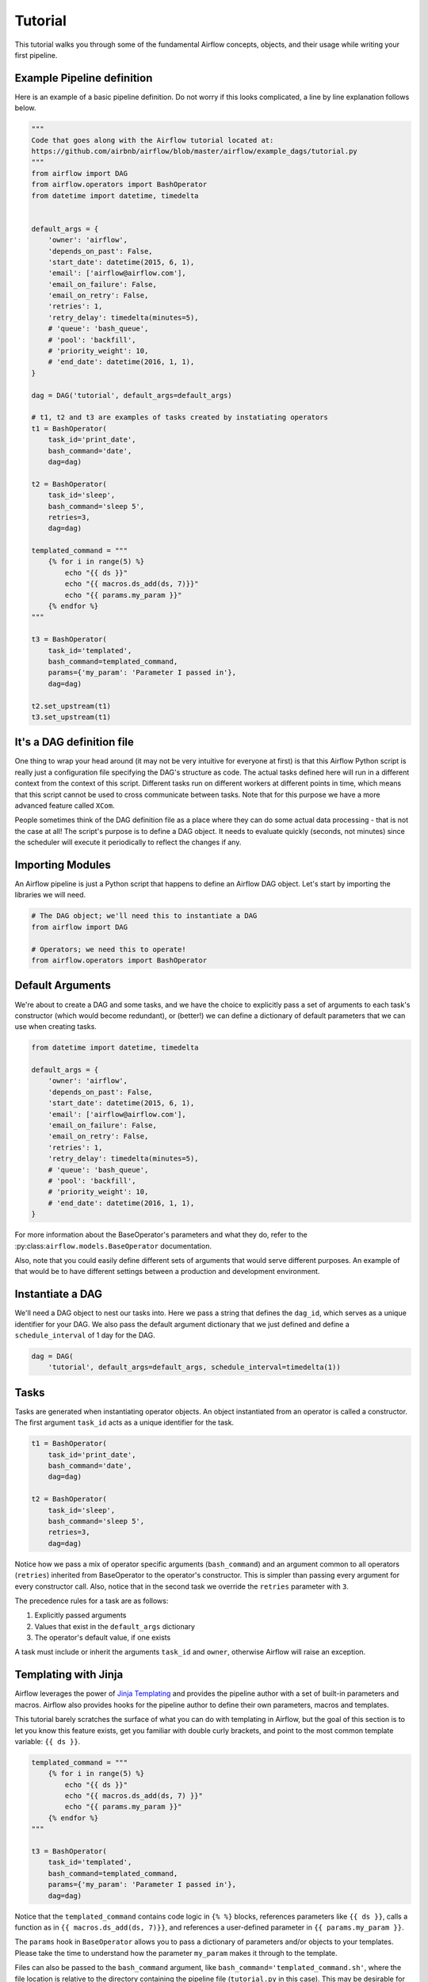 
Tutorial
================

This tutorial walks you through some of the fundamental Airflow concepts,
objects, and their usage while writing your first pipeline.

Example Pipeline definition
---------------------------

Here is an example of a basic pipeline definition. Do not worry if this looks
complicated, a line by line explanation follows below.

.. code:: python

    """
    Code that goes along with the Airflow tutorial located at:
    https://github.com/airbnb/airflow/blob/master/airflow/example_dags/tutorial.py
    """
    from airflow import DAG
    from airflow.operators import BashOperator
    from datetime import datetime, timedelta


    default_args = {
        'owner': 'airflow',
        'depends_on_past': False,
        'start_date': datetime(2015, 6, 1),
        'email': ['airflow@airflow.com'],
        'email_on_failure': False,
        'email_on_retry': False,
        'retries': 1,
        'retry_delay': timedelta(minutes=5),
        # 'queue': 'bash_queue',
        # 'pool': 'backfill',
        # 'priority_weight': 10,
        # 'end_date': datetime(2016, 1, 1),
    }

    dag = DAG('tutorial', default_args=default_args)

    # t1, t2 and t3 are examples of tasks created by instatiating operators
    t1 = BashOperator(
        task_id='print_date',
        bash_command='date',
        dag=dag)

    t2 = BashOperator(
        task_id='sleep',
        bash_command='sleep 5',
        retries=3,
        dag=dag)

    templated_command = """
        {% for i in range(5) %}
            echo "{{ ds }}"
            echo "{{ macros.ds_add(ds, 7)}}"
            echo "{{ params.my_param }}"
        {% endfor %}
    """

    t3 = BashOperator(
        task_id='templated',
        bash_command=templated_command,
        params={'my_param': 'Parameter I passed in'},
        dag=dag)

    t2.set_upstream(t1)
    t3.set_upstream(t1)


It's a DAG definition file
--------------------------

One thing to wrap your head around (it may not be very intuitive for everyone
at first) is that this Airflow Python script is really
just a configuration file specifying the DAG's structure as code.
The actual tasks defined here will run in a different context from
the context of this script. Different tasks run on different workers
at different points in time, which means that this script cannot be used
to cross communicate between tasks. Note that for this
purpose we have a more advanced feature called ``XCom``.

People sometimes think of the DAG definition file as a place where they
can do some actual data processing - that is not the case at all!
The script's purpose is to define a DAG object. It needs to evaluate
quickly (seconds, not minutes) since the scheduler will execute it
periodically to reflect the changes if any.


Importing Modules
-----------------

An Airflow pipeline is just a Python script that happens to define an
Airflow DAG object. Let's start by importing the libraries we will need.

.. code:: python

    # The DAG object; we'll need this to instantiate a DAG
    from airflow import DAG

    # Operators; we need this to operate!
    from airflow.operators import BashOperator

Default Arguments
-----------------
We're about to create a DAG and some tasks, and we have the choice to
explicitly pass a set of arguments to each task's constructor
(which would become redundant), or (better!) we can define a dictionary
of default parameters that we can use when creating tasks.

.. code:: python

    from datetime import datetime, timedelta

    default_args = {
        'owner': 'airflow',
        'depends_on_past': False,
        'start_date': datetime(2015, 6, 1),
        'email': ['airflow@airflow.com'],
        'email_on_failure': False,
        'email_on_retry': False,
        'retries': 1,
        'retry_delay': timedelta(minutes=5),
        # 'queue': 'bash_queue',
        # 'pool': 'backfill',
        # 'priority_weight': 10,
        # 'end_date': datetime(2016, 1, 1),
    }

For more information about the BaseOperator's parameters and what they do,
refer to the :py:class:``airflow.models.BaseOperator`` documentation.

Also, note that you could easily define different sets of arguments that
would serve different purposes. An example of that would be to have
different settings between a production and development environment.


Instantiate a DAG
-----------------

We'll need a DAG object to nest our tasks into. Here we pass a string
that defines the ``dag_id``, which serves as a unique identifier for your DAG.
We also pass the default argument dictionary that we just defined and
define a ``schedule_interval`` of 1 day for the DAG.

.. code:: python

    dag = DAG(
        'tutorial', default_args=default_args, schedule_interval=timedelta(1))

Tasks
-----
Tasks are generated when instantiating operator objects. An object
instantiated from an operator is called a constructor. The first argument
``task_id`` acts as a unique identifier for the task.

.. code:: python

    t1 = BashOperator(
        task_id='print_date',
        bash_command='date',
        dag=dag)

    t2 = BashOperator(
        task_id='sleep',
        bash_command='sleep 5',
        retries=3,
        dag=dag)

Notice how we pass a mix of operator specific arguments (``bash_command``) and
an argument common to all operators (``retries``) inherited
from BaseOperator to the operator's constructor. This is simpler than
passing every argument for every constructor call. Also, notice that in
the second task we override the ``retries`` parameter with ``3``.

The precedence rules for a task are as follows:

1.  Explicitly passed arguments
2.  Values that exist in the ``default_args`` dictionary
3.  The operator's default value, if one exists

A task must include or inherit the arguments ``task_id`` and ``owner``,
otherwise Airflow will raise an exception.

Templating with Jinja
---------------------
Airflow leverages the power of
`Jinja Templating <http://jinja.pocoo.org/docs/dev/>`_  and provides
the pipeline author
with a set of built-in parameters and macros. Airflow also provides
hooks for the pipeline author to define their own parameters, macros and
templates.

This tutorial barely scratches the surface of what you can do with
templating in Airflow, but the goal of this section is to let you know
this feature exists, get you familiar with double curly brackets, and
point to the most common template variable: ``{{ ds }}``.

.. code:: python

    templated_command = """
        {% for i in range(5) %}
            echo "{{ ds }}"
            echo "{{ macros.ds_add(ds, 7) }}"
            echo "{{ params.my_param }}"
        {% endfor %}
    """

    t3 = BashOperator(
        task_id='templated',
        bash_command=templated_command,
        params={'my_param': 'Parameter I passed in'},
        dag=dag)

Notice that the ``templated_command`` contains code logic in ``{% %}`` blocks,
references parameters like ``{{ ds }}``, calls a function as in
``{{ macros.ds_add(ds, 7)}}``, and references a user-defined parameter
in ``{{ params.my_param }}``.

The ``params`` hook in ``BaseOperator`` allows you to pass a dictionary of
parameters and/or objects to your templates. Please take the time
to understand how the parameter ``my_param`` makes it through to the template.

Files can also be passed to the ``bash_command`` argument, like
``bash_command='templated_command.sh'``, where the file location is relative to
the directory containing the pipeline file (``tutorial.py`` in this case). This
may be desirable for many reasons, like separating your script's logic and
pipeline code, allowing for proper code highlighting in files composed in
different languages, and general flexibility in structuring pipelines. It is
also possible to define your ``template_searchpath`` as pointing to any folder
locations in the DAG constructor call.

For more information on the variables and macros that can be referenced
in templates, make sure to read through the :ref:`macros` section

Setting up Dependencies
-----------------------
We have two simple tasks that do not depend on each other. Here's a few ways
you can define dependencies between them:

.. code:: python

    t2.set_upstream(t1)

    # This means that t2 will depend on t1
    # running successfully to run
    # It is equivalent to
    # t1.set_downstream(t2)

    t3.set_upstream(t1)

    # all of this is equivalent to
    # dag.set_dependency('print_date', 'sleep')
    # dag.set_dependency('print_date', 'templated')

Note that when executing your script, Airflow will raise exceptions when
it finds cycles in your DAG or when a dependency is referenced more
than once.

Recap
-----
Alright, so we have a pretty basic DAG. At this point your code should look
something like this:

.. code:: python

    """
    Code that goes along with the Airflow located at:
    http://airflow.readthedocs.org/en/latest/tutorial.html
    """
    from airflow import DAG
    from airflow.operators import BashOperator
    from datetime import datetime, timedelta


    default_args = {
        'owner': 'airflow',
        'depends_on_past': False,
        'start_date': datetime(2015, 6, 1),
        'email': ['airflow@airflow.com'],
        'email_on_failure': False,
        'email_on_retry': False,
        'retries': 1,
        'retry_delay': timedelta(minutes=5),
        # 'queue': 'bash_queue',
        # 'pool': 'backfill',
        # 'priority_weight': 10,
        # 'end_date': datetime(2016, 1, 1),
    }

    dag = DAG(
        'tutorial', default_args=default_args, schedule_interval=timedelta(1))

    # t1, t2 and t3 are examples of tasks created by instatiating operators
    t1 = BashOperator(
        task_id='print_date',
        bash_command='date',
        dag=dag)

    t2 = BashOperator(
        task_id='sleep',
        bash_command='sleep 5',
        retries=3,
        dag=dag)

    templated_command = """
        {% for i in range(5) %}
            echo "{{ ds }}"
            echo "{{ macros.ds_add(ds, 7)}}"
            echo "{{ params.my_param }}"
        {% endfor %}
    """

    t3 = BashOperator(
        task_id='templated',
        bash_command=templated_command,
        params={'my_param': 'Parameter I passed in'},
        dag=dag)

    t2.set_upstream(t1)
    t3.set_upstream(t1)

Testing
--------

Running the Script
''''''''''''''''''

Time to run some tests. First let's make sure that the pipeline
parses. Let's assume we're saving the code from the previous step in
``tutorial.py`` in the DAGs folder referenced in your ``airflow.cfg``.
The default location for your DAGs is ``~/airflow/dags``.

.. code-block:: bash

    python ~/airflow/dags/tutorial.py

If the script does not raise an exception it means that you haven't done
anything horribly wrong, and that your Airflow environment is somewhat
sound.

Command Line Metadata Validation
'''''''''''''''''''''''''''''''''
Let's run a few commands to validate this script further.

.. code-block:: bash

    # print the list of active DAGs
    airflow list_dags

    # prints the list of tasks the "tutorial" dag_id
    airflow list_tasks tutorial

    # prints the hierarchy of tasks in the tutorial DAG
    airflow list_tasks tutorial --tree


Testing
'''''''
Let's test by running the actual task instances on a specific date. The
date specified in this context is an ``execution_date``, which simulates the
scheduler running your task or dag at a specific date + time:

.. code-block:: bash

    # command layout: command subcommand dag_id task_id date

    # testing print_date
    airflow test tutorial print_date 2015-06-01

    # testing sleep
    airflow test tutorial sleep 2015-06-01

Now remember what we did with templating earlier? See how this template
gets rendered and executed by running this command:

.. code-block:: bash

    # testing templated
    airflow test tutorial templated 2015-06-01

This should result in displaying a verbose log of events and ultimately
running your bash command and printing the result.

Note that the ``airflow test`` command runs task instances locally, outputs
their log to stdout (on screen), doesn't bother with dependencies, and
doesn't communicate state (running, success, failed, ...) to the database.
It simply allows testing a single task instance.

Backfill
''''''''
Everything looks like it's running fine so let's run a backfill.
``backfill`` will respect your dependencies, emit logs into files and talk to
the database to record status. If you do have a webserver up, you'll be able
to track the progress. ``airflow webserver`` will start a web server if you
are interested in tracking the progress visually as your backfill progresses.

Note that if you use ``depends_on_past=True``, individual task instances
will depend on the success of the preceding task instance, except for the
start_date specified itself, for which this dependency is disregarded.

The date range in this context is a ``start_date`` and optionally an ``end_date``,
which are used to populate the run schedule with task instances from this dag.

.. code-block:: bash

    # optional, start a web server in debug mode in the background
    # airflow webserver --debug &

    # start your backfill on a date range
    airflow backfill tutorial -s 2015-06-01 -e 2015-06-07


What's Next?
-------------
That's it, you've written, tested and backfilled your very first Airflow
pipeline. Merging your code into a code repository that has a master scheduler
running against it should get it to get triggered and run every day.

Here's a few things you might want to do next:

* Take an in-depth tour of the UI - click all the things!
* Keep reading the docs! Especially the sections on:

    * Command line interface
    * Operators
    * Macros

* Write your first pipeline!
